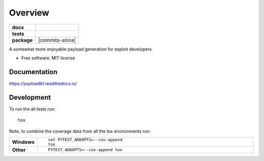 ========
Overview
========

.. start-badges

.. list-table::
    :stub-columns: 1

    * - docs
      - |docs|
    * - tests
      - | |travis|
    * - package
      - | |commits-since|

.. |docs| image:: https://readthedocs.org/projects/payloadbf/badge/?version=latest
    :target: https://payloadbf.readthedocs.io
    :alt: Documentation Status

.. |travis| image:: https://travis-ci.org/andigena/payloadbf.svg?branch=master
    :alt: Travis-CI Build Status
    :target: https://travis-ci.org/andigena/payloadbf


.. end-badges

A somewhat more enjoyable payload generation for exploit developers.

* Free software: MIT license


Documentation
=============

https://payloadbf.readthedocs.io/

Development
===========

To run the all tests run::

    tox

Note, to combine the coverage data from all the tox environments run:

.. list-table::
    :widths: 10 90
    :stub-columns: 1

    - - Windows
      - ::

            set PYTEST_ADDOPTS=--cov-append
            tox

    - - Other
      - ::

            PYTEST_ADDOPTS=--cov-append tox
